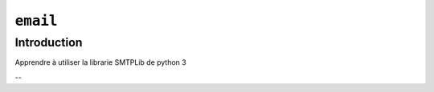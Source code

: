 .. _email-tutorial:

``email``
=========

Introduction
------------

Apprendre à utiliser la librarie SMTPLib de python 3

--
